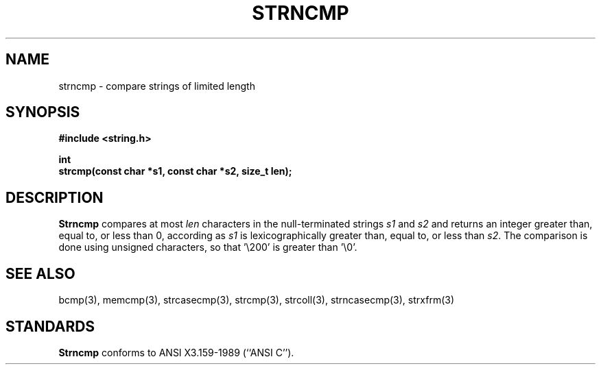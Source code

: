 .\" Copyright (c) 1990 The Regents of the University of California.
.\" All rights reserved.
.\"
.\" This code is derived from software contributed to Berkeley by
.\" Chris Torek.
.\"
.\" Redistribution and use in source and binary forms, with or without
.\" modification, are permitted provided that the following conditions
.\" are met:
.\" 1. Redistributions of source code must retain the above copyright
.\"    notice, this list of conditions and the following disclaimer.
.\" 2. Redistributions in binary form must reproduce the above copyright
.\"    notice, this list of conditions and the following disclaimer in the
.\"    documentation and/or other materials provided with the distribution.
.\" 3. All advertising materials mentioning features or use of this software
.\"    must display the following acknowledgement:
.\"	This product includes software developed by the University of
.\"	California, Berkeley and its contributors.
.\" 4. Neither the name of the University nor the names of its contributors
.\"    may be used to endorse or promote products derived from this software
.\"    without specific prior written permission.
.\"
.\" THIS SOFTWARE IS PROVIDED BY THE REGENTS AND CONTRIBUTORS ``AS IS'' AND
.\" ANY EXPRESS OR IMPLIED WARRANTIES, INCLUDING, BUT NOT LIMITED TO, THE
.\" IMPLIED WARRANTIES OF MERCHANTABILITY AND FITNESS FOR A PARTICULAR PURPOSE
.\" ARE DISCLAIMED.  IN NO EVENT SHALL THE REGENTS OR CONTRIBUTORS BE LIABLE
.\" FOR ANY DIRECT, INDIRECT, INCIDENTAL, SPECIAL, EXEMPLARY, OR CONSEQUENTIAL
.\" DAMAGES (INCLUDING, BUT NOT LIMITED TO, PROCUREMENT OF SUBSTITUTE GOODS
.\" OR SERVICES; LOSS OF USE, DATA, OR PROFITS; OR BUSINESS INTERRUPTION)
.\" HOWEVER CAUSED AND ON ANY THEORY OF LIABILITY, WHETHER IN CONTRACT, STRICT
.\" LIABILITY, OR TORT (INCLUDING NEGLIGENCE OR OTHERWISE) ARISING IN ANY WAY
.\" OUT OF THE USE OF THIS SOFTWARE, EVEN IF ADVISED OF THE POSSIBILITY OF
.\" SUCH DAMAGE.
.\"
.\"	@(#)strncmp.3	5.1 (Berkeley) 05/15/90
.\"
.TH STRNCMP 3 ""
.UC 4
.SH NAME
strncmp \- compare strings of limited length
.SH SYNOPSIS
.nf
.ft B
#include <string.h>

int
strcmp(const char *s1, const char *s2, size_t len);
.ft R
.fi
.SH DESCRIPTION
.B Strncmp
compares at most
.I len
characters in the null-terminated strings
.I s1
and
.I s2
and returns an integer greater than, equal to, or less than 0,
according as
.I s1
is lexicographically greater than, equal to, or less than
.IR s2 .
The comparison is done using unsigned characters, so that '\e200'
is greater than '\e0'.
.SH SEE ALSO
bcmp(3), memcmp(3), strcasecmp(3), strcmp(3), strcoll(3), strncasecmp(3),
strxfrm(3)
.SH STANDARDS
.B Strncmp
conforms to ANSI X3.159-1989 (``ANSI C'').
